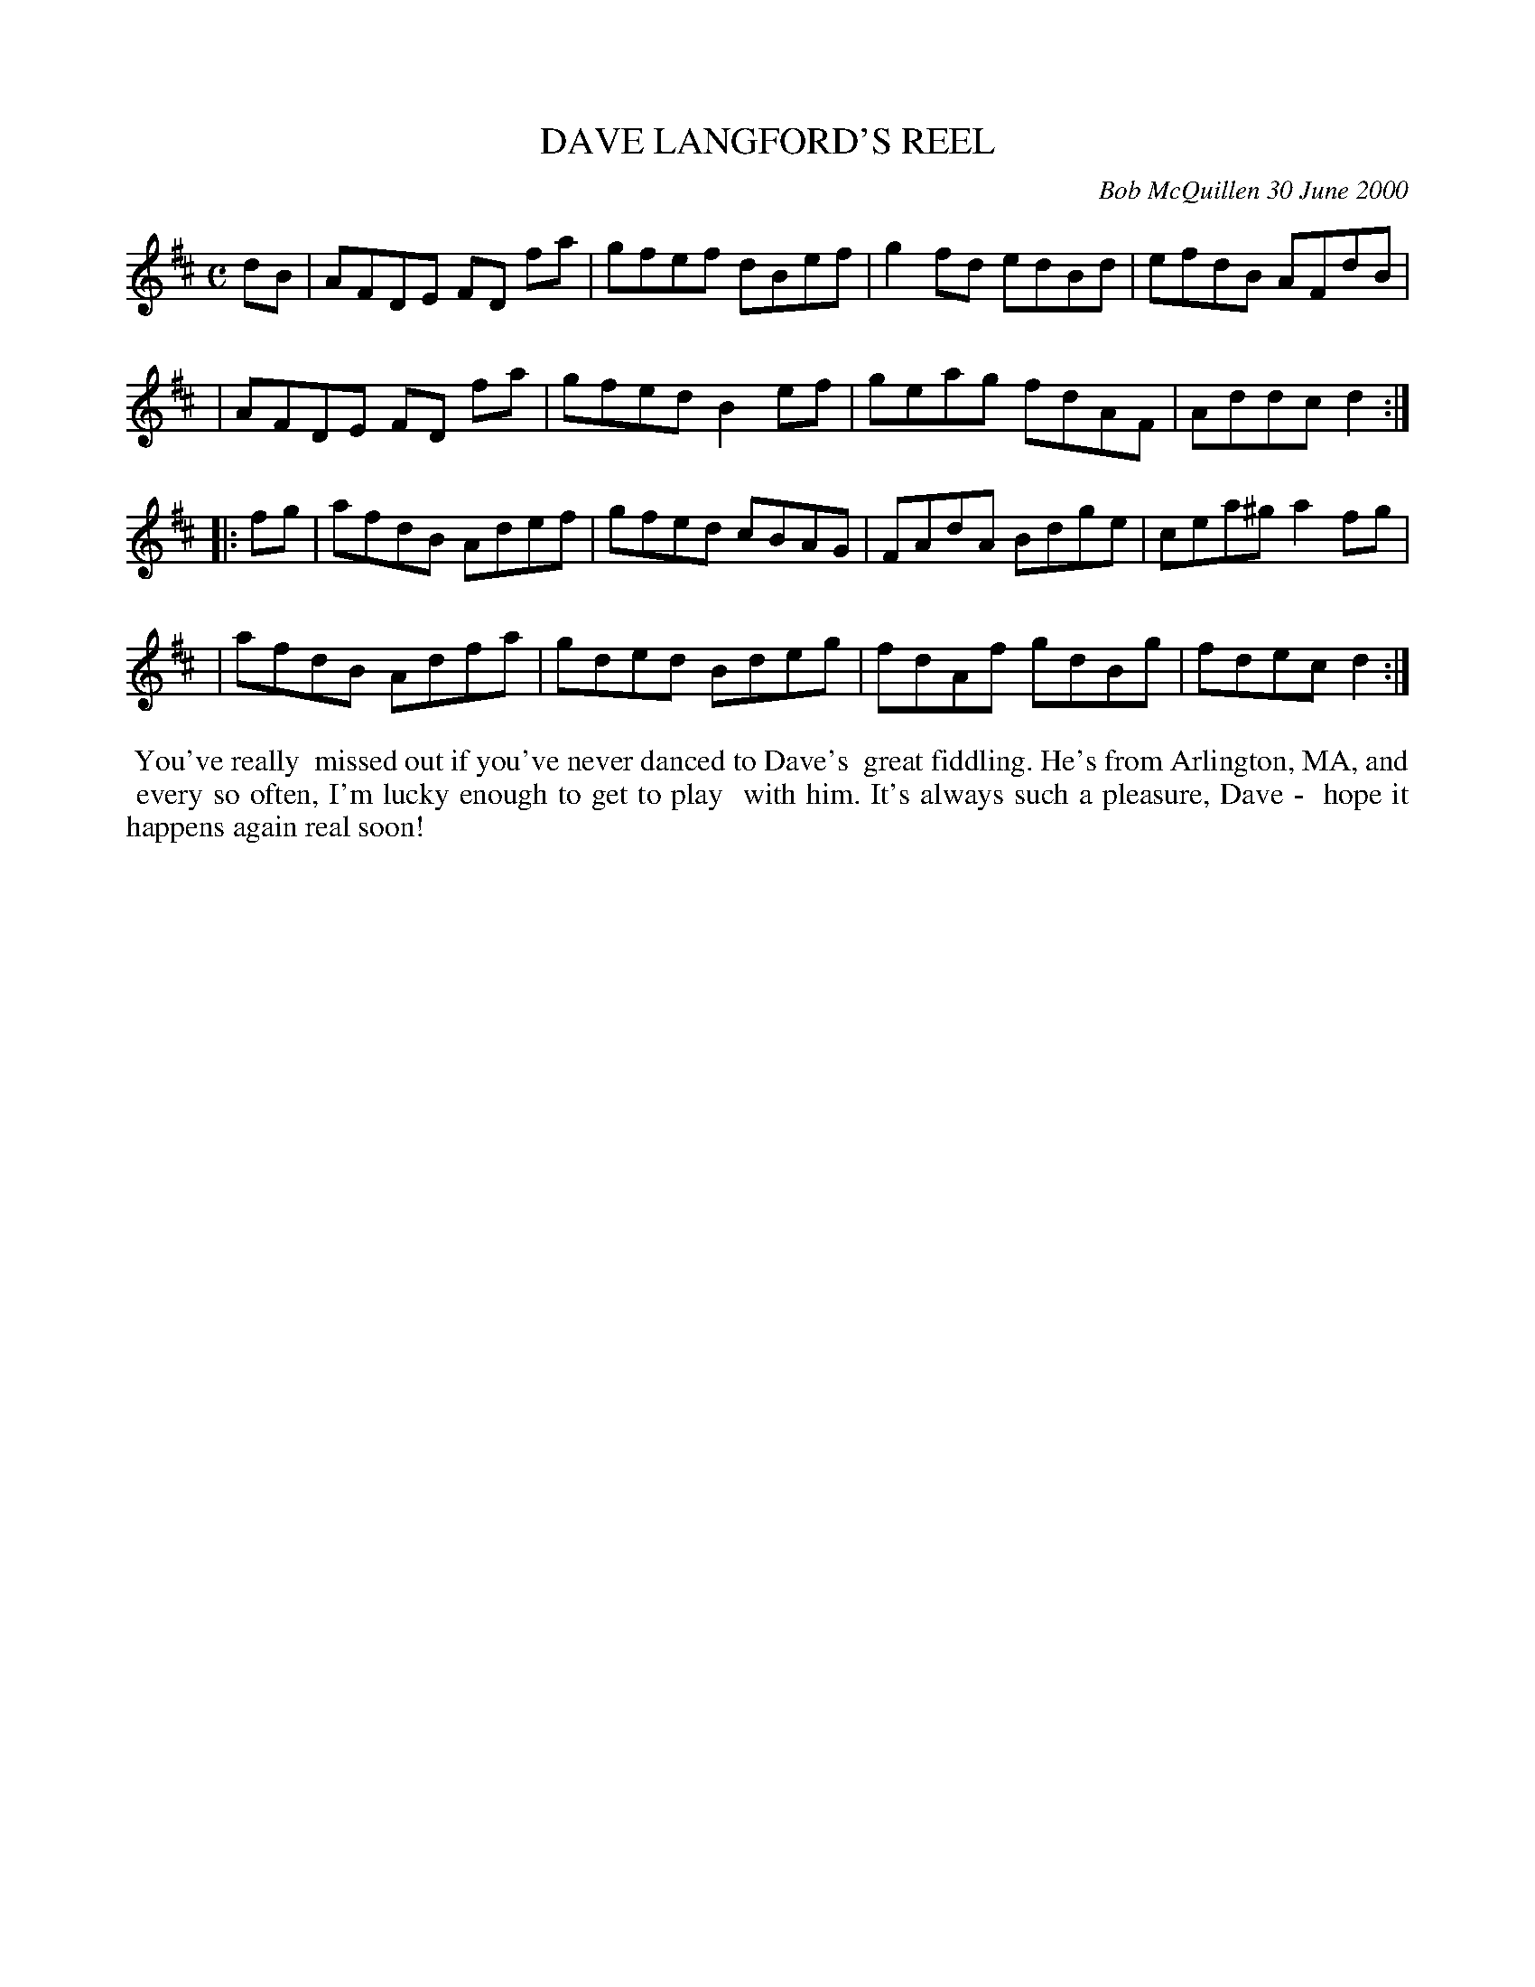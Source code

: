 X: 11021
T: DAVE LANGFORD'S REEL
C: Bob McQuillen 30 June 2000
B: Bob's Note Book 11 #21
R: reel
Z: 2020 John Chambers <jc:trillian.mit.edu>
M: C
L: 1/8
K: D
dB \
| AFDE FD fa | gfef dBef | g2fd edBd | efdB AFdB |
| AFDE FD fa | gfed B2ef | geag fdAF | Addc d2  :|
|: fg \
| afdB Adef | gfed cBAG | FAdA Bdge | cea^g a2fg |
| afdB Adfa | gded Bdeg | fdAf gdBg | fdec  d2  :|
%%begintext align
%% You've really
%% missed out if you've never danced to Dave's
%% great fiddling. He's from Arlington, MA, and
%% every so often, I'm lucky enough to get to play
%% with him. It's always such a pleasure, Dave -
%% hope it happens again real soon!
%%endtext
